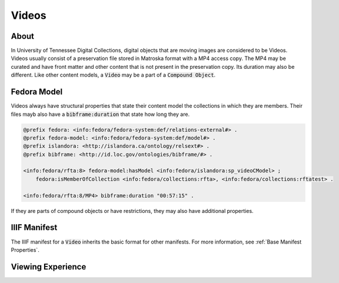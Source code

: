 Videos
======

About
-----

In University of Tennessee Digital Collections, digital objects that are moving images are considered to be Videos. Videos
usually consist of a preservation file stored in Matroska format with a MP4 access copy.  The MP4 may be curated and have
front matter and other content that is not present in the preservation copy. Its duration may also be different.  Like
other content models, a :code:`Video` may be a part of a :code:`Compound Object`.

Fedora Model
------------

Videos always have structural properties that state their content model the collections in which they are members.  Their
files mayb also have a :code:`bibframe:duration` that state how long they are.

.. code-block:: turtle

    @prefix fedora: <info:fedora/fedora-system:def/relations-external#> .
    @prefix fedora-model: <info:fedora/fedora-system:def/model#> .
    @prefix islandora: <http://islandora.ca/ontology/relsext#> .
    @prefix bibframe: <http://id.loc.gov/ontologies/bibframe/#> .

    <info:fedora/rfta:8> fedora-model:hasModel <info:fedora/islandora:sp_videoCModel> ;
        fedora:isMemberOfCollection <info:fedora/collections:rfta>, <info:fedora/collections:rftatest> .

    <info:fedora/rfta:8/MP4> bibframe:duration "00:57:15" .

If they are parts of compound objects or have restrictions, they may also have additional properties.


IIIF Manifest
-------------

The IIIF manifest for a :code:`Video` inherits the basic format for other manifests. For more information, see
:ref:`Base Manifest Properties`.

Viewing Experience
------------------

